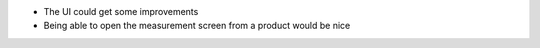 * The UI could get some improvements
* Being able to open the measurement screen from a product would be nice
